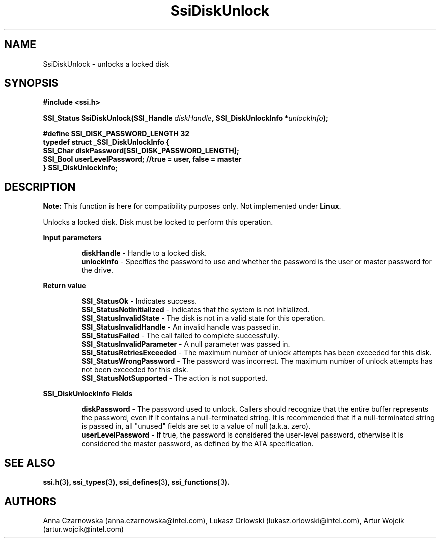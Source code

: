 .\" Copyright (c) 2011, Intel Corporation
.\" All rights reserved.
.\"
.\" Redistribution and use in source and binary forms, with or without 
.\" modification, are permitted provided that the following conditions are met:
.\"
.\"	* Redistributions of source code must retain the above copyright 
.\"	  notice, this list of conditions and the following disclaimer.
.\"	* Redistributions in binary form must reproduce the above copyright 
.\"	  notice, this list of conditions and the following disclaimer in the 
.\"	  documentation 
.\"	  and/or other materials provided with the distribution.
.\"	* Neither the name of Intel Corporation nor the names of its 
.\"	  contributors may be used to endorse or promote products derived from 
.\"	  this software without specific prior written permission.
.\"
.\" THIS SOFTWARE IS PROVIDED BY THE COPYRIGHT HOLDERS AND CONTRIBUTORS "AS IS" 
.\" AND ANY EXPRESS OR IMPLIED WARRANTIES, INCLUDING, BUT NOT LIMITED TO, THE 
.\" IMPLIED WARRANTIES OF MERCHANTABILITY AND FITNESS FOR A PARTICULAR PURPOSE 
.\" ARE DISCLAIMED. IN NO EVENT SHALL THE COPYRIGHT OWNER OR CONTRIBUTORS BE 
.\" LIABLE FOR ANY DIRECT, INDIRECT, INCIDENTAL, SPECIAL, EXEMPLARY, OR 
.\" CONSEQUENTIAL DAMAGES (INCLUDING, BUT NOT LIMITED TO, PROCUREMENT OF 
.\" SUBSTITUTE GOODS OR SERVICES; LOSS OF USE, DATA, OR PROFITS; OR BUSINESS 
.\" INTERRUPTION) HOWEVER CAUSED AND ON ANY THEORY OF LIABILITY, WHETHER IN 
.\" CONTRACT, STRICT LIABILITY, OR TORT (INCLUDING NEGLIGENCE OR OTHERWISE) 
.\" ARISING IN ANY WAY OUT OF THE USE OF THIS SOFTWARE, EVEN IF ADVISED OF THE 
.\" POSSIBILITY OF SUCH DAMAGE.
.\"
.TH SsiDiskUnlock 3 "September 28, 2011" "version 0.1" "Linux Programmer's Reference"
.SH NAME
SsiDiskUnlock - unlocks a locked disk
.SH SYNOPSIS
.PP
.B #include <ssi.h>

.BI "SSI_Status SsiDiskUnlock(SSI_Handle " diskHandle ", "
.BI "SSI_DiskUnlockInfo *" unlockInfo ");"

\fB#define SSI_DISK_PASSWORD_LENGTH 32
.br
typedef struct _SSI_DiskUnlockInfo
{ 
    SSI_Char diskPassword[SSI_DISK_PASSWORD_LENGTH];     
    SSI_Bool userLevelPassword;       //true = user, false = master
.br
} SSI_DiskUnlockInfo;
\fR

.SH DESCRIPTION
.PP
.B Note:
This function is here for compatibility purposes only. Not 
implemented under \fBLinux\fR.

Unlocks a locked disk.  Disk must be locked to perform this operation.
.PP
.B Input parameters
.IP
\fBdiskHandle\fR - Handle to a locked disk.
.br
\fBunlockInfo\fR - Specifies the password to use and whether the password is 
the user or master password for the drive.
.PP
.B Return value
.IP
\fBSSI_StatusOk\fR - Indicates success.
.br
\fBSSI_StatusNotInitialized\fR - Indicates that the system is not initialized.
.br
\fBSSI_StatusInvalidState\fR - The disk is not in a valid state for this 
operation.
.br
\fBSSI_StatusInvalidHandle\fR - An invalid handle was passed in.
.br
\fBSSI_StatusFailed\fR - The call failed to complete successfully.
.br
\fBSSI_StatusInvalidParameter\fR - A null parameter was passed in.
.br
\fBSSI_StatusRetriesExceeded\fR - The maximum number of unlock attempts has 
been exceeded for this disk.
.br
\fBSSI_StatusWrongPassword\fR - The password was incorrect.  The maximum 
number of unlock attempts has not been exceeded for this disk.
.br
\fBSSI_StatusNotSupported\fR - The action is not supported.
.PP
.B SSI_DiskUnlockInfo Fields
.IP
\fBdiskPassword\fR - The password used to unlock. Callers should recognize 
that the entire buffer represents the password, even if it contains a 
null-terminated string.  It is recommended that if a null-terminated string is 
passed in, all "unused" fields are set to a value of null (a.k.a. zero).
.br
\fBuserLevelPassword\fR - If true, the password is considered the user-level 
password, otherwise it is considered the master password, as defined by the 
ATA specification.
.SH SEE ALSO
\fBssi.h(\fR3\fB), ssi_types(\fR3\fB), ssi_defines(\fR3\fB), 
ssi_functions(\fR3\fB).\fR
.SH AUTHORS
Anna Czarnowska (anna.czarnowska@intel.com), 
Lukasz Orlowski (lukasz.orlowski@intel.com),
Artur Wojcik (artur.wojcik@intel.com)
